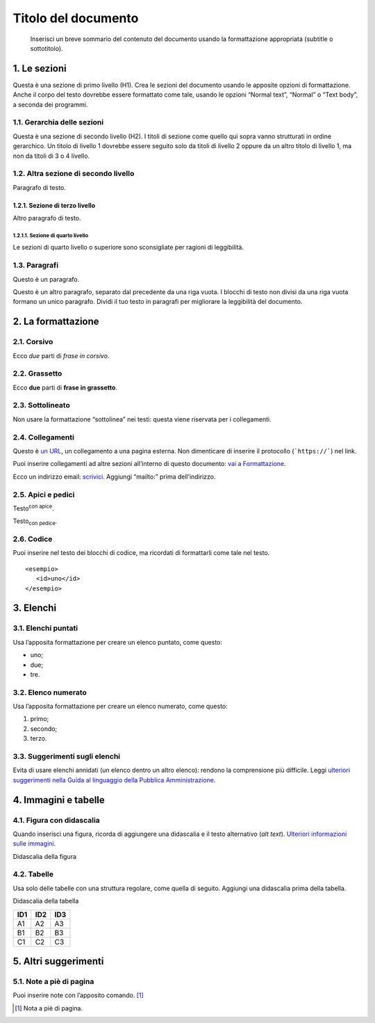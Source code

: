 ====================
Titolo del documento
====================

.. highlights::

   Inserisci un breve sommario del contenuto del documento usando la formattazione appropriata (subtitle o sottotitolo). 

1. Le sezioni
=============

Questa è una sezione di primo livello (H1). Crea le sezioni del
documento usando le apposite opzioni di formattazione. Anche il corpo
del testo dovrebbe essere formattato come tale, usando le opzioni
“Normal text”, “Normal” o “Text body”, a seconda dei programmi.

1.1. Gerarchia delle sezioni
----------------------------

Questa è una sezione di secondo livello (H2). I titoli di sezione come
quello qui sopra vanno strutturati in ordine gerarchico. Un titolo di
livello 1 dovrebbe essere seguito solo da titoli di livello 2 oppure da
un altro titolo di livello 1, ma non da titoli di 3 o 4 livello.

1.2. Altra sezione di secondo livello
-------------------------------------

Paragrafo di testo.

1.2.1. Sezione di terzo livello
~~~~~~~~~~~~~~~~~~~~~~~~~~~~~~~

Altro paragrafo di testo.

1.2.1.1. Sezione di quarto livello
^^^^^^^^^^^^^^^^^^^^^^^^^^^^^^^^^^

Le sezioni di quarto livello o superiore sono sconsigliate per ragioni
di leggibilità.

1.3. Paragrafi
--------------

Questo è un paragrafo.

Questo è un altro paragrafo, separato dal precedente da una riga vuota.
I blocchi di testo non divisi da una riga vuota formano un unico
paragrafo. Dividi il tuo testo in paragrafi per migliorare la
leggibilità del documento.

2. La formattazione
===================

2.1. Corsivo
------------

Ecco *due* parti di *frase in corsivo*.

2.2. Grassetto
--------------

Ecco **due** parti di **frase in grassetto**.

2.3. Sottolineato
-----------------

Non usare la formattazione “sottolinea” nei testi: questa viene
riservata per i collegamenti.

2.4. Collegamenti
-----------------

Questo è `un URL <http://docs.italia.it/>`__, un collegamento a una
pagina esterna. Non dimenticare di inserire il protocollo (```https://```) nel
link.

Puoi inserire collegamenti ad altre sezioni all’interno di questo
documento: `vai a Formattazione <#la-formattazione>`__.

Ecco un indirizzo email: `scrivici <mailto:a@b.it>`__. Aggiungi
“mailto:” prima dell’indirizzo.

2.5. Apici e pedici
-------------------

Testo\ :sup:`con apice`.

Testo\ :sub:`con pedice`.

2.6. Codice
-----------

Puoi inserire nel testo dei blocchi di codice, ma ricordati di
formattarli come tale nel testo.

::

   <esempio>
      <id>uno</id>
   </esempio>


3. Elenchi
==========

3.1. Elenchi puntati
--------------------

Usa l’apposita formattazione per creare un elenco puntato, come questo:

-  uno;

-  due;

-  tre.

3.2. Elenco numerato
--------------------

Usa l’apposita formattazione per creare un elenco numerato, come questo:

1. primo;

2. secondo;

3. terzo.

3.3. Suggerimenti sugli elenchi
-------------------------------

Evita di usare elenchi annidati (un elenco dentro un altro elenco):
rendono la comprensione più difficile. Leggi `ulteriori suggerimenti
nella Guida al linguaggio della Pubblica
Amministrazione <https://guida-linguaggio-pubblica-amministrazione.readthedocs.io/it/latest/suggerimenti-di-scrittura/come-strutturare-il-contenuto.html?highlight=elenchi#elenchi-puntati-e-numerati>`__.

4. Immagini e tabelle
=====================

4.1. Figura con didascalia
--------------------------

Quando inserisci una figura, ricorda di aggiungere una didascalia e il
testo alternativo (*alt text*). `Ulteriori informazioni sulle
immagini <https://guida-linguaggio-pubblica-amministrazione.readthedocs.io/it/latest/suggerimenti-di-scrittura/come-strutturare-il-contenuto.html?highlight=elenchi#immagini>`__.

|Testo alternativo. Luna|

Didascalia della figura

4.2. Tabelle
------------

Usa solo delle tabelle con una struttura regolare, come quella di
seguito. Aggiungi una didascalia prima della tabella.

Didascalia della tabella

+-----+-----+-----+
| ID1 | ID2 | ID3 |
+=====+=====+=====+
| A1  | A2  | A3  |
+-----+-----+-----+
| B1  | B2  | B3  |
+-----+-----+-----+
| C1  | C2  | C3  |
+-----+-----+-----+

5. Altri suggerimenti
=====================

5.1. Note a piè di pagina
-------------------------

Puoi inserire note con l’apposito comando. [1]_

.. [1]
   Nota a piè di pagina.

.. |Testo alternativo. Luna| image:: media/image1.jpeg
   :width: 2.08403in
   :height: 2.27847in
